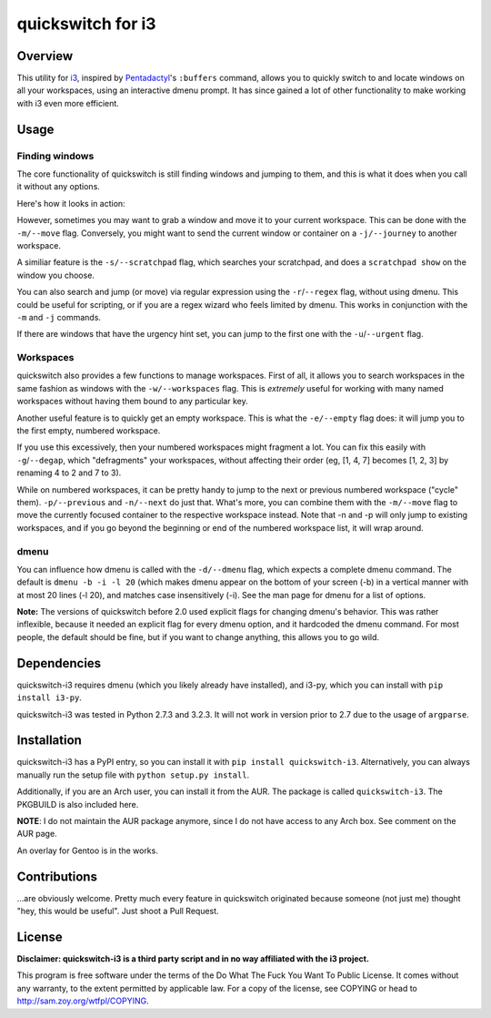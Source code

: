 quickswitch for i3
==================

Overview
--------
This utility for i3_, inspired by Pentadactyl_'s ``:buffers`` command, allows
you to quickly switch to and locate windows on all your workspaces, using an
interactive dmenu prompt. It has since gained a lot of other functionality to
make working with i3 even more efficient.

Usage
-----
Finding windows
~~~~~~~~~~~~~~~

The core functionality of quickswitch is still finding windows and jumping to
them, and this is what it does when you call it without any options.

Here's how it looks in action:

.. image:: http://i.imgur.com/QeQrM.png

However, sometimes you may want to grab a window and move it to your
current workspace. This can be done with the ``-m/--move`` flag.
Conversely, you might want to send the current window or container on a
``-j/--journey`` to another workspace.

A similiar feature is the ``-s/--scratchpad`` flag, which searches your
scratchpad, and does a ``scratchpad show`` on the window you choose.

You can also search and jump (or move) via regular expression using the
``-r``/``--regex`` flag, without using dmenu. This could be useful for
scripting, or if you are a regex wizard who feels limited by dmenu. This
works in conjunction with the ``-m`` and ``-j`` commands.

If there are windows that have the urgency hint set, you can jump to the first
one with the ``-u``/``--urgent`` flag.

Workspaces
~~~~~~~~~~

quickswitch also provides a few functions to manage workspaces. First of
all, it allows you to search workspaces in the same fashion as windows with the
``-w/--workspaces`` flag. This is *extremely* useful for working with many named
workspaces without having them bound to any particular key.

Another useful feature is to quickly get an empty workspace. This is what the
``-e/--empty`` flag does: it will jump you to the first empty, numbered
workspace.

If you use this excessively, then your numbered workspaces might fragment a lot.
You can fix this easily with ``-g``/``--degap``, which "defragments" your
workspaces, without affecting their order (eg, [1, 4, 7] becomes [1, 2, 3] by
renaming 4 to 2 and 7 to 3).

While on numbered workspaces, it can be pretty handy to jump to the next or
previous numbered workspace ("cycle" them). ``-p/--previous`` and ``-n/--next``
do just that. What's more, you can combine them with the ``-m/--move`` flag to
move the currently focused container to the respective workspace instead. Note
that -n and -p will only jump to existing workspaces, and if you go beyond the
beginning or end of the numbered workspace list, it will wrap around.

dmenu
~~~~~

You can influence how dmenu is called with the ``-d/--dmenu`` flag, which
expects a complete dmenu command. The default is ``dmenu -b -i -l 20`` (which
makes dmenu appear on the bottom of your screen (-b) in a vertical manner with
at most 20 lines (-l 20), and matches case insensitively (-i). See the man page
for dmenu for a list of options.

**Note:** The versions of quickswitch before 2.0 used explicit flags for changing
dmenu's behavior. This was rather inflexible, because it needed an explicit flag
for every dmenu option, and it hardcoded the dmenu command. For most people, the
default should be fine, but if you want to change anything, this allows you to
go wild.

Dependencies
------------
quickswitch-i3 requires dmenu (which you likely already have installed), and
i3-py, which you can install with ``pip install i3-py``.

quickswitch-i3 was tested in Python 2.7.3 and 3.2.3. It will not work in version
prior to 2.7 due to the usage of ``argparse``.

Installation
------------
quickswitch-i3 has a PyPI entry, so you can install it with ``pip install
quickswitch-i3``. Alternatively, you can always manually run the setup file with
``python setup.py install``.

Additionally, if you are an Arch user, you can install it from the AUR. The
package is called ``quickswitch-i3``. The PKGBUILD is also included here.

**NOTE**: I do not maintain the AUR package anymore, since I do not have access
to any Arch box. See comment on the AUR page.

An overlay for Gentoo is in the works.

Contributions
-------------
...are obviously welcome. Pretty much every feature in quickswitch originated
because someone (not just me) thought "hey, this would be useful". Just shoot a
Pull Request.

License
-------
**Disclaimer: quickswitch-i3 is a third party script and in no way affiliated
with the i3 project.**

This program is free software under the terms of the
Do What The Fuck You Want To Public License.
It comes without any warranty, to the extent permitted by
applicable law. For a copy of the license, see COPYING or
head to http://sam.zoy.org/wtfpl/COPYING.

.. _Pentadactyl: http://5digits.org/pentadactyl/
.. _i3: http://i3wm.org
